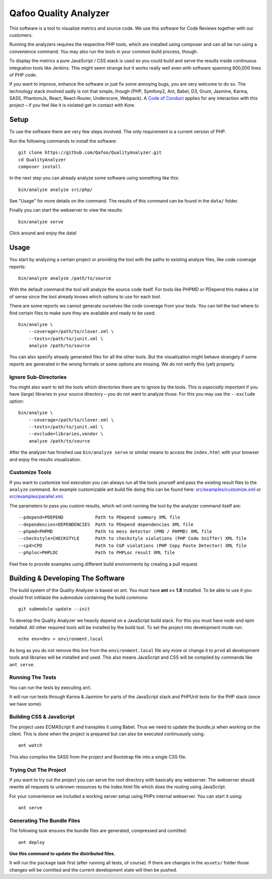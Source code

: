 ======================
Qafoo Quality Analyzer
======================

.. image::  https://api.travis-ci.org/Qafoo/QualityAnalyzer.svg?branch=master
   :alt:    Travis Status
   :target: https://travis-ci.org/Qafoo/QualityAnalyzer
   :align:  right

This software is a tool to visualize metrics and source code. We use this
software for Code Reviews together with our customers.

.. image:: src/images/screen.png
   :alt:   Screeenshot
   :target: src/images/screen.png

Running the analyzers requires the respective PHP tools, which are installed
using composer and can all be run using a convenience command. You may also run
the tools in your common build process, though.

To display the metrics a pure JavaScript / CSS stack is used so you could build
and serve the results inside continuous integration tools like Jenkins. This
might seem strange but it works really well even with software spanning 800,000
lines of PHP code.

If you want to improve, enhance the software or just fix some annoying bugs,
you are very welcome to do so. The technology stack involved sadly is not that
simple, though (PHP, Symfony2, Ant, Babel, D3, Grunt, Jasmine, Karma, SASS,
PhantomJs, React, React-Router, Underscore, Webpack). A `Code of Conduct`__
applies for any interaction with this project – if you feel like it is violated
get in contact with Kore.

__ http://hood.ie/code-of-conduct/

Setup
=====

To use the software there are very few steps involved. The only requirement is
a current version of PHP.

Run the following commands to install the software::

    git clone https://github.com/Qafoo/QualityAnalyzer.git
    cd QualityAnalyzer
    composer install

In the next step you can already analyze some software using something like
this::

    bin/analyze analyze src/php/

See "Usage" for more details on the command. The results of this command can be
found in the ``data/`` folder.

Finally you can start the webserver to view the results::

    bin/analyze serve

Click around and enjoy the data!

Usage
=====

You start by analyzing a certain project or providing the tool with the paths
to existing analyze files, like code coverage reports::

    bin/analyze analyze /path/to/source

With the default command the tool will analyze the source code itself. For
tools like PHPMD or PDepend this makes a lot of sense since the tool already
knows which options to use for each tool.

There are some reports we cannot generate ourselves like code coverage from
your tests. You can tell the tool where to find certain files to make sure they
are available and ready to be used::

    bin/analyze \
        --coverage=/path/to/clover.xml \
        --tests=/path/to/junit.xml \
        analyze /path/to/source

You can also specify already generated files for all the other tools. But the
visualization might behave strangely if some reports are generated in the wrong
formats or some options are missing. We do not verify this (yet) properly.

Ignore Sub-Directories
----------------------

You might also want to tell the tools which directories there are to ignore by
the tools. This is *especially important* if you have (large) libraries in your
source directory – you do not want to analyze those. For this you may use the
``--exclude`` option::
    
    bin/analyze \
        --coverage=/path/to/clover.xml \
        --tests=/path/to/junit.xml \
        --exclude=libraries,vendor \
        analyze /path/to/source

After the analyzer has finished use ``bin/analyze serve`` or similar means to
access the ``index.html`` with your browser and enjoy the results
visualization.

Customize Tools
---------------

If you want to customize tool execution you can always run all the tools
yourself and pass the existing result files to the ``analyze`` command. An
example customizable ant build file doing this can be found here:
`src/examples/customize.xml`__ or `src/examples/parallel.xml`__.

The parameters to pass you custom results, which wil omit running the tool by
the analyzer command itself are::

    --pdepend=PDEPEND            Path to PDepend summary XML file
    --dependencies=DEPENDENCIES  Path to PDepend dependencies XML file
    --phpmd=PHPMD                Path to mess detector (PMD / PHPMD) XML file
    --checkstyle=CHECKSTYLE      Path to checkstyle violations (PHP Code Sniffer) XML file
    --cpd=CPD                    Path to C&P violations (PHP Copy Paste Detector) XML file
    --phploc=PHPLOC              Path to PHPLoc result XML file

Feel free to provide examples using different build environments by creating a
pull request.

__ src/examples/customize.xml
__ src/examples/parallel.xml

Building & Developing The Software
==================================

The build system of the Quality Analyzer is based on ant. You must have **ant
>= 1.8** installed. To be able to use it you should first initilaize the
submodule containing the build commons::

    git submodule update --init

To develop the Quality Analyzer we heavily depend on a JavaScript build stack.
For this you must have `node` and `npm` installed. All other required tools
will be installed by the build tool. To set the project into development mode
run::

    echo env=dev > environment.local

As long as you do not remove this line from the ``environment.local`` file any
more or change it to ``prod`` all development tools and libraries will be
installed and used.  This also means JavaScript and CSS will be compiled by
commands like ``ant serve``.

Running The Tests
-----------------

You can run the tests by executing ``ant``.

It will run run tests through Karma & Jasmine for parts of the JavaScript stack
and PHPUnit tests for the PHP stack (once we have some).

Building CSS & JavaScript
-------------------------

The project uses ECMAScript 6 and transpiles it using Babel. Thus we need to
update the `bundle.js` when working on the client. This is done when the
project is prepared but can also be executed continuously using::

    ant watch

This also compiles the SASS from the project and Bootstrap file into a single
CSS file.

Trying Out The Project
----------------------

If you want to try out the project you can serve the root directory with
basically any webserver. The webserver should rewrite all requests to unknown
resources to the index.html file which does the routing using JavaScript.

For your convenience we included a working server setup using PHPs internal
webserver. You can start it using::

    ant serve

Generating The Bundle Files
---------------------------

The following task ensures the bundle files are generated, compressed and
comitted::

    ant deploy

**Use this command to update the distributed files.**

It will run the ``package`` task first (after running all tests, of course). If
there are changes in the ``assets/`` folder those changes will be comitted and
the current development state will then be pushed. 

..
   Local Variables:
   mode: rst
   fill-column: 79
   End: 
   vim: et syn=rst tw=79
